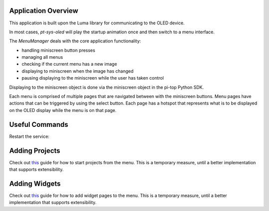 ====================
Application Overview
====================

This application is built upon the Luma library for communicating to the OLED device.

In most cases, `pt-sys-oled` will play the startup animation once and then switch to a menu interface.

The `MenuManager` deals with the core application functionality:

* handling miniscreen button presses
* managing all menus
* checking if the current menu has a new image
* displaying to miniscreen when the image has changed
* pausing displaying to the miniscreen while the user has taken control

Displaying to the miniscreen object is done via the miniscreen object in the pi-top Python SDK.

Each menu is comprised of multiple pages that are navigated between with the miniscreen buttons. Menu pages have actions that can be triggered by using the select button. Each page has a hotspot that represents what is to be displayed on the OLED display while the menu is on that page.


===============
Useful Commands
===============

Restart the service:

..
  sudo systemctl restart pt-sys-oled


===============
Adding Projects
===============

Check out `this <https://forum.pi-top.com/t/wip-guide-adding-projects-to-the-system-menu/643>`_ guide for how to start projects from the menu.
This is a temporary measure, until a better implementation that supports extensibility.


==============
Adding Widgets
==============

Check out `this <https://forum.pi-top.com/t/wip-guide-create-new-system-menu-widgets/644/8>`__ guide for how to add widget pages to the menu.
This is a temporary measure, until a better implementation that supports extensibility.
